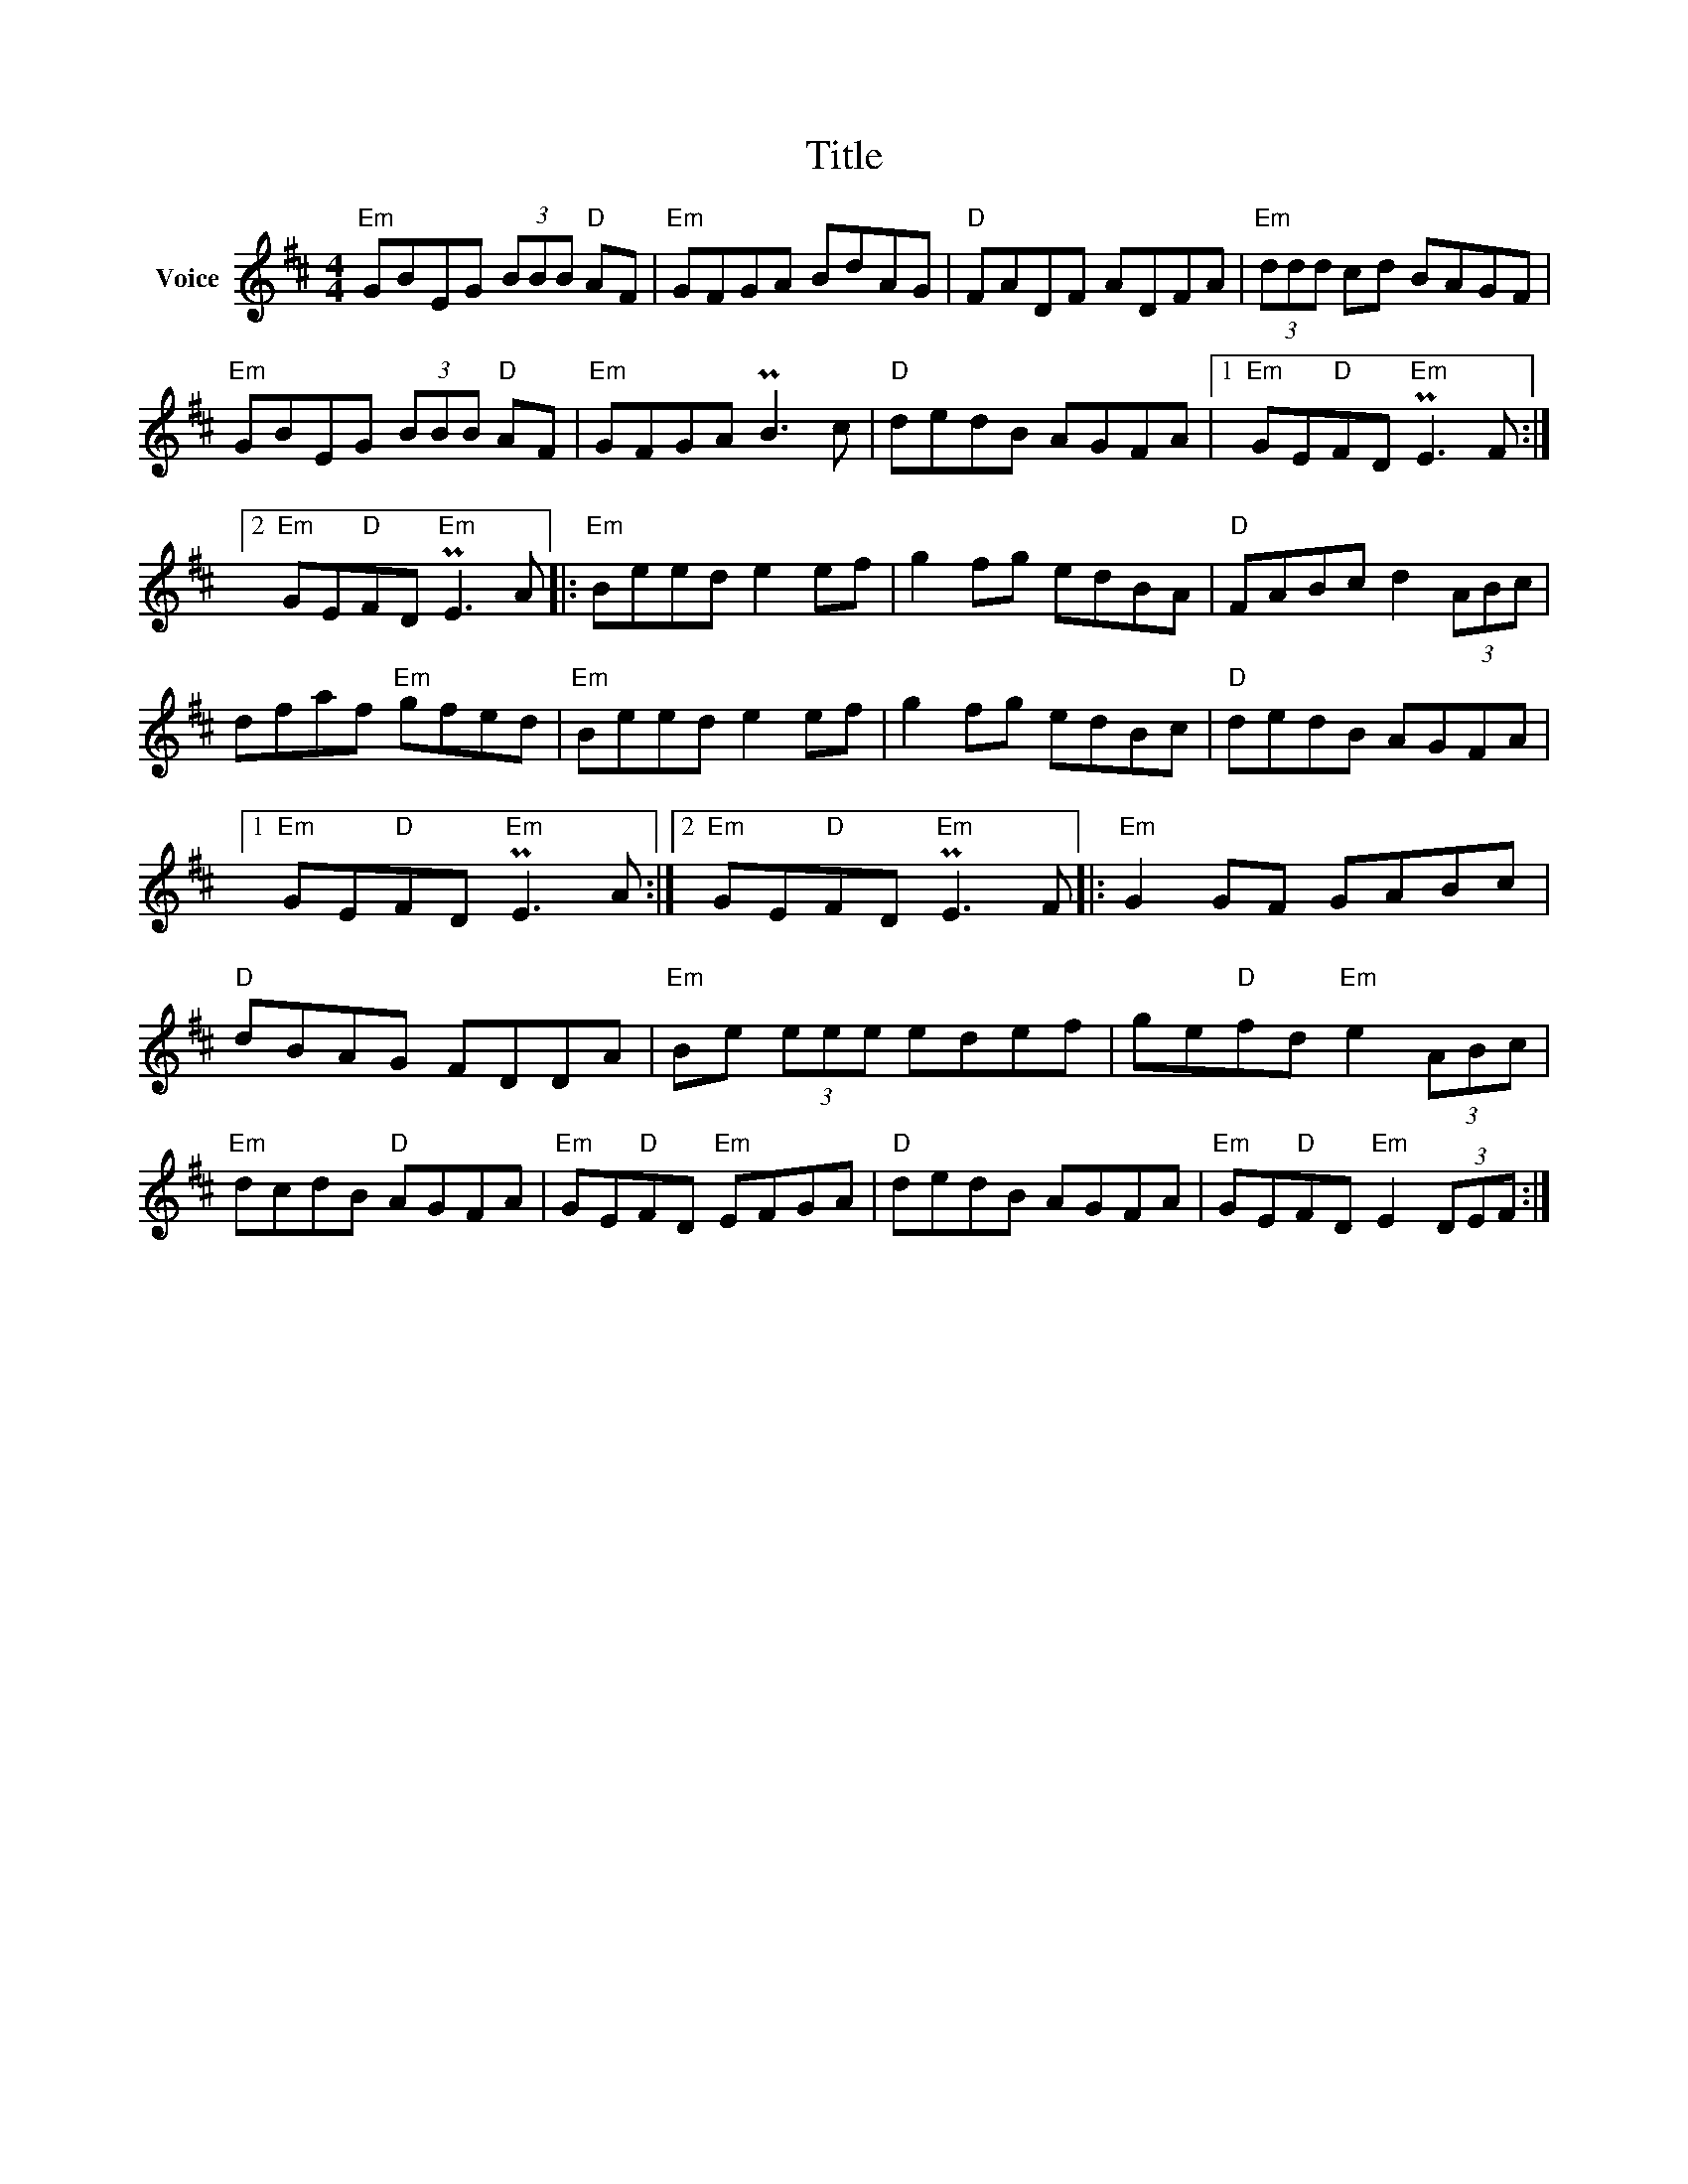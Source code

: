 X:1
T:Title
L:1/8
M:4/4
I:linebreak $
K:D
V:1 treble nm="Voice"
V:1
"Em" GBEG (3BBB"D" AF |"Em" GFGA BdAG |"D" FADF ADFA |"Em" (3ddd cd BAGF |"Em" GBEG (3BBB"D" AF | %5
"Em" GFGA PB3 c |"D" dedB AGFA |1"Em" GE"D"FD"Em" PE3 F :|2"Em" GE"D"FD"Em" PE3 A |: %9
"Em" Beed e2 ef | g2 fg edBA |"D" FABc d2 (3ABc | dfaf"Em" gfed |"Em" Beed e2 ef | g2 fg edBc | %15
"D" dedB AGFA |1"Em" GE"D"FD"Em" PE3 A :|2"Em" GE"D"FD"Em" PE3 F |:"Em" G2 GF GABc |"D" dBAG FDDA | %20
"Em" Be (3eee edef | ge"D"fd"Em" e2 (3ABc |"Em" dcdB"D" AGFA |"Em" GE"D"FD"Em" EFGA | %24
"D" dedB AGFA |"Em" GE"D"FD"Em" E2 (3DEF :| %26
